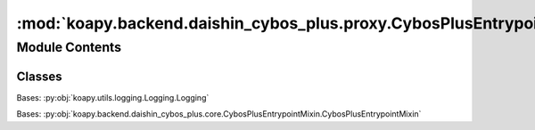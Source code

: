 :mod:`koapy.backend.daishin_cybos_plus.proxy.CybosPlusEntrypointProxy`
======================================================================

.. py:module:: koapy.backend.daishin_cybos_plus.proxy.CybosPlusEntrypointProxy


Module Contents
---------------

Classes
~~~~~~~

.. autoapisummary::

   koapy.backend.daishin_cybos_plus.proxy.CybosPlusEntrypointProxy.CybosPlusDispatchProxyMethod
   koapy.backend.daishin_cybos_plus.proxy.CybosPlusEntrypointProxy.CybosPlusDispatchProxy
   koapy.backend.daishin_cybos_plus.proxy.CybosPlusEntrypointProxy.CybosPlusIncompleteProgIDProxy
   koapy.backend.daishin_cybos_plus.proxy.CybosPlusEntrypointProxy.CybosPlusEntrypointProxy




.. class:: CybosPlusDispatchProxyMethod(proxy, name)


   .. method:: __call__(self, *args, **kwargs)



.. class:: CybosPlusDispatchProxy(proxy, progid)


   Bases: :py:obj:`koapy.utils.logging.Logging.Logging`

   .. method:: _GetProperty(self, name)


   .. method:: _InvokeMethod(self, name, args)


   .. method:: __getattr__(self, name)



.. class:: CybosPlusIncompleteProgIDProxy(proxy, prefix)


   .. method:: __getattr__(self, name)



.. class:: CybosPlusEntrypointProxy(host=None, port=None)


   Bases: :py:obj:`koapy.backend.daishin_cybos_plus.core.CybosPlusEntrypointMixin.CybosPlusEntrypointMixin`

   .. method:: __getattr__(self, name)



